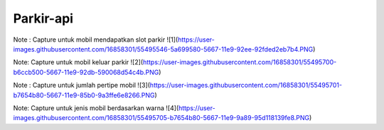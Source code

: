 ###################
Parkir-api
###################

Note :  Capture untuk mobil mendapatkan slot parkir
![1](https://user-images.githubusercontent.com/16858301/55495546-5a699580-5667-11e9-92ee-92fded2eb7b4.PNG)

Note: Capture untuk mobil keluar parkir
![2](https://user-images.githubusercontent.com/16858301/55495700-b6ccb500-5667-11e9-92db-590068d54c4b.PNG)

Note : Capture untuk jumlah pertipe mobil
![3](https://user-images.githubusercontent.com/16858301/55495701-b7654b80-5667-11e9-85b0-9a3ffe6e8266.PNG)

Note: Capture untuk jenis mobil berdasarkan warna
![4](https://user-images.githubusercontent.com/16858301/55495705-b7654b80-5667-11e9-9a89-95d118139fe8.PNG)
